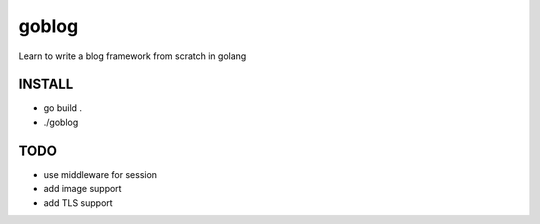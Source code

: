 goblog
======

.. image:: https://api.travis-ci.org/gouyang/goblog.svg?branch=master
    :target: https://travis-ci.org/gouyang/goblog
.. image:: https://drone.io/github.com/gouyang/goblog/status.png
    :target: https://drone.io/github.com/gouyang/goblog/latest


Learn to write a blog framework from scratch in golang

INSTALL
-------

- go build .
- ./goblog

TODO
----

- use middleware for session
- add image support
- add TLS support


